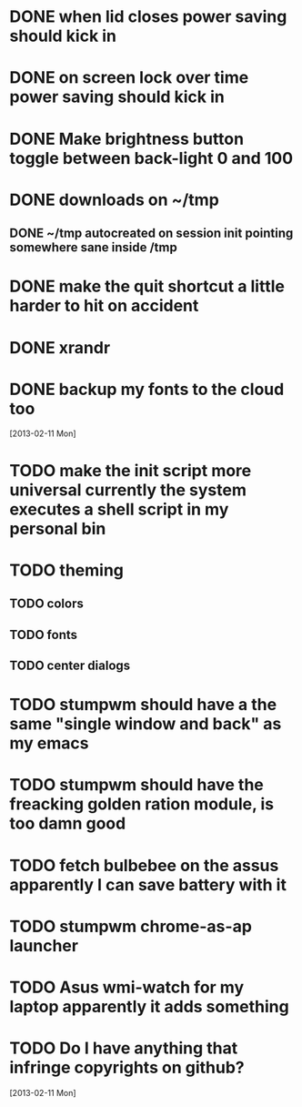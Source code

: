 * DONE when lid closes power saving should kick in
* DONE on screen lock over time power saving should kick in
* DONE Make brightness button toggle between back-light 0 and 100
* DONE downloads on ~/tmp
** DONE ~/tmp autocreated on session init pointing somewhere sane inside /tmp
* DONE make the quit shortcut a little harder to hit on accident
* DONE xrandr
* DONE backup my fonts to the cloud too
   [2013-02-11 Mon]
* TODO make the init script more universal currently the system executes a shell script in my personal bin
* TODO theming
** TODO colors
** TODO fonts
** TODO center dialogs
* TODO stumpwm should have a the same "single window and back" as my emacs
* TODO stumpwm should have the freacking golden ration module, is too damn good
* TODO fetch bulbebee on the assus apparently I can save battery with it
* TODO stumpwm chrome-as-ap launcher
* TODO Asus wmi-watch for my laptop apparently it adds something
* TODO Do I have anything that infringe copyrights on github?
  [2013-02-11 Mon]
 
